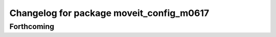 ^^^^^^^^^^^^^^^^^^^^^^^^^^^^^^^^^^^^^^^^^
Changelog for package moveit_config_m0617
^^^^^^^^^^^^^^^^^^^^^^^^^^^^^^^^^^^^^^^^^

Forthcoming
-----------
